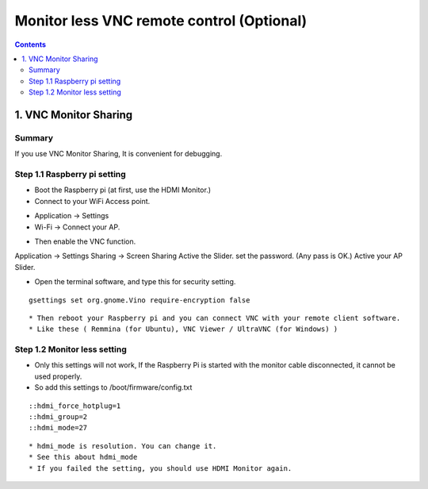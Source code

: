 ==============================
Monitor less VNC remote control (Optional)
==============================

.. contents::
  :depth: 2


1. VNC Monitor Sharing 
-------------

Summary 
^^^^^^
If you use VNC Monitor Sharing, It is convenient for debugging.


Step 1.1 Raspberry pi setting
^^^^^^^^^^^^^^^^^^^^^

* Boot the Raspberry pi (at first, use the HDMI Monitor.)
* Connect to your WiFi Access point.

+ Application -> Settings
+ Wi-Fi -> Connect your AP.

* Then enable the VNC function.

Application -> Settings
Sharing -> Screen Sharing
Active the Slider.
set the password. (Any pass is OK.)
Active your AP Slider.

* Open the terminal software, and type this for security setting.

::

	gsettings set org.gnome.Vino require-encryption false

::

* Then reboot your Raspberry pi and you can connect VNC with your remote client software. 
* Like these ( Remmina (for Ubuntu), VNC Viewer / UltraVNC (for Windows) )



Step 1.2 Monitor less setting
^^^^^^^^^^^^^^^^^^^^^

* Only this settings will not work, If the Raspberry Pi is started with the monitor cable disconnected, it cannot be used properly.
* So add this settings to /boot/firmware/config.txt

::

    ::hdmi_force_hotplug=1
    ::hdmi_group=2
    ::hdmi_mode=27
::

* hdmi_mode is resolution. You can change it.
* See this about hdmi_mode
* If you failed the setting, you should use HDMI Monitor again.


